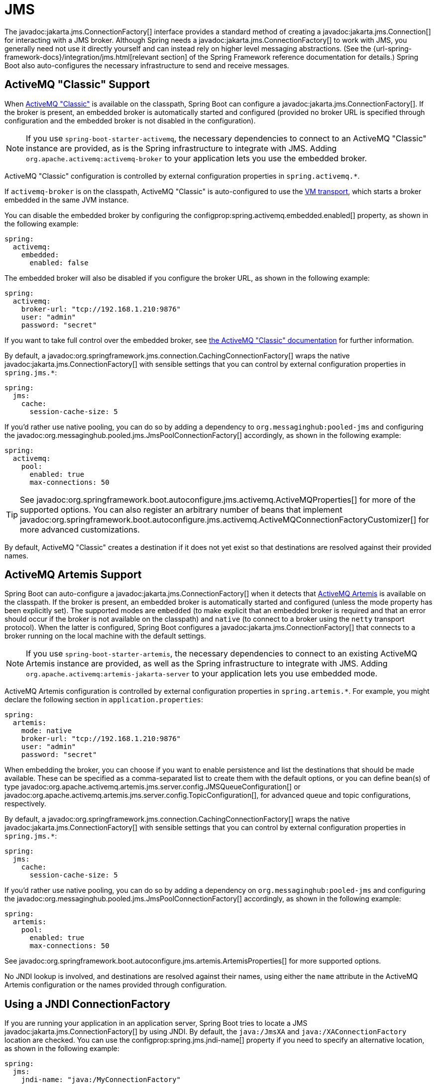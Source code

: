 [[messaging.jms]]
= JMS

The javadoc:jakarta.jms.ConnectionFactory[] interface provides a standard method of creating a javadoc:jakarta.jms.Connection[] for interacting with a JMS broker.
Although Spring needs a javadoc:jakarta.jms.ConnectionFactory[] to work with JMS, you generally need not use it directly yourself and can instead rely on higher level messaging abstractions.
(See the {url-spring-framework-docs}/integration/jms.html[relevant section] of the Spring Framework reference documentation for details.)
Spring Boot also auto-configures the necessary infrastructure to send and receive messages.



[[messaging.jms.activemq]]
== ActiveMQ "Classic" Support

When https://activemq.apache.org/components/classic[ActiveMQ "Classic"] is available on the classpath, Spring Boot can configure a javadoc:jakarta.jms.ConnectionFactory[].
If the broker is present, an embedded broker is automatically started and configured (provided no broker URL is specified through configuration and the embedded broker is not disabled in the configuration).

NOTE: If you use `spring-boot-starter-activemq`, the necessary dependencies to connect to an ActiveMQ "Classic" instance are provided, as is the Spring infrastructure to integrate with JMS.
Adding `org.apache.activemq:activemq-broker` to your application lets you use the embedded broker.

ActiveMQ "Classic" configuration is controlled by external configuration properties in `+spring.activemq.*+`.

If `activemq-broker` is on the classpath, ActiveMQ "Classic" is auto-configured to use the https://activemq.apache.org/vm-transport-reference.html[VM transport], which starts a broker embedded in the same JVM instance.

You can disable the embedded broker by configuring the configprop:spring.activemq.embedded.enabled[] property, as shown in the following example:

[configprops,yaml]
----
spring:
  activemq:
    embedded:
      enabled: false
----

The embedded broker will also be disabled if you configure the broker URL, as shown in the following example:

[configprops,yaml]
----
spring:
  activemq:
    broker-url: "tcp://192.168.1.210:9876"
    user: "admin"
    password: "secret"
----

If you want to take full control over the embedded broker, see https://activemq.apache.org/how-do-i-embed-a-broker-inside-a-connection.html[the ActiveMQ "Classic" documentation] for further information.

By default, a javadoc:org.springframework.jms.connection.CachingConnectionFactory[] wraps the native javadoc:jakarta.jms.ConnectionFactory[] with sensible settings that you can control by external configuration properties in `+spring.jms.*+`:

[configprops,yaml]
----
spring:
  jms:
    cache:
      session-cache-size: 5
----

If you'd rather use native pooling, you can do so by adding a dependency to `org.messaginghub:pooled-jms` and configuring the javadoc:org.messaginghub.pooled.jms.JmsPoolConnectionFactory[] accordingly, as shown in the following example:

[configprops,yaml]
----
spring:
  activemq:
    pool:
      enabled: true
      max-connections: 50
----

TIP: See javadoc:org.springframework.boot.autoconfigure.jms.activemq.ActiveMQProperties[] for more of the supported options.
You can also register an arbitrary number of beans that implement javadoc:org.springframework.boot.autoconfigure.jms.activemq.ActiveMQConnectionFactoryCustomizer[] for more advanced customizations.

By default, ActiveMQ "Classic" creates a destination if it does not yet exist so that destinations are resolved against their provided names.



[[messaging.jms.artemis]]
== ActiveMQ Artemis Support

Spring Boot can auto-configure a javadoc:jakarta.jms.ConnectionFactory[] when it detects that https://activemq.apache.org/components/artemis/[ActiveMQ Artemis] is available on the classpath.
If the broker is present, an embedded broker is automatically started and configured (unless the mode property has been explicitly set).
The supported modes are `embedded` (to make explicit that an embedded broker is required and that an error should occur if the broker is not available on the classpath) and `native` (to connect to a broker using the `netty` transport protocol).
When the latter is configured, Spring Boot configures a javadoc:jakarta.jms.ConnectionFactory[] that connects to a broker running on the local machine with the default settings.

NOTE: If you use `spring-boot-starter-artemis`, the necessary dependencies to connect to an existing ActiveMQ Artemis instance are provided, as well as the Spring infrastructure to integrate with JMS.
Adding `org.apache.activemq:artemis-jakarta-server` to your application lets you use embedded mode.

ActiveMQ Artemis configuration is controlled by external configuration properties in `+spring.artemis.*+`.
For example, you might declare the following section in `application.properties`:

[configprops,yaml]
----
spring:
  artemis:
    mode: native
    broker-url: "tcp://192.168.1.210:9876"
    user: "admin"
    password: "secret"
----

When embedding the broker, you can choose if you want to enable persistence and list the destinations that should be made available.
These can be specified as a comma-separated list to create them with the default options, or you can define bean(s) of type javadoc:org.apache.activemq.artemis.jms.server.config.JMSQueueConfiguration[] or javadoc:org.apache.activemq.artemis.jms.server.config.TopicConfiguration[], for advanced queue and topic configurations, respectively.

By default, a javadoc:org.springframework.jms.connection.CachingConnectionFactory[] wraps the native javadoc:jakarta.jms.ConnectionFactory[] with sensible settings that you can control by external configuration properties in `+spring.jms.*+`:

[configprops,yaml]
----
spring:
  jms:
    cache:
      session-cache-size: 5
----

If you'd rather use native pooling, you can do so by adding a dependency on `org.messaginghub:pooled-jms` and configuring the javadoc:org.messaginghub.pooled.jms.JmsPoolConnectionFactory[] accordingly, as shown in the following example:

[configprops,yaml]
----
spring:
  artemis:
    pool:
      enabled: true
      max-connections: 50
----

See javadoc:org.springframework.boot.autoconfigure.jms.artemis.ArtemisProperties[] for more supported options.

No JNDI lookup is involved, and destinations are resolved against their names, using either the `name` attribute in the ActiveMQ Artemis configuration or the names provided through configuration.



[[messaging.jms.jndi]]
== Using a JNDI ConnectionFactory

If you are running your application in an application server, Spring Boot tries to locate a JMS javadoc:jakarta.jms.ConnectionFactory[] by using JNDI.
By default, the `java:/JmsXA` and `java:/XAConnectionFactory` location are checked.
You can use the configprop:spring.jms.jndi-name[] property if you need to specify an alternative location, as shown in the following example:

[configprops,yaml]
----
spring:
  jms:
    jndi-name: "java:/MyConnectionFactory"
----



[[messaging.jms.sending]]
== Sending a Message

Spring's javadoc:org.springframework.jms.core.JmsTemplate[] is auto-configured, and you can autowire it directly into your own beans, as shown in the following example:

include-code::MyBean[]

NOTE: javadoc:org.springframework.jms.core.JmsMessagingTemplate[] can be injected in a similar manner.
If a javadoc:org.springframework.jms.support.destination.DestinationResolver[] or a javadoc:org.springframework.jms.support.converter.MessageConverter[] bean is defined, it is associated automatically to the auto-configured javadoc:org.springframework.jms.core.JmsTemplate[].



[[messaging.jms.receiving]]
== Receiving a Message

When the JMS infrastructure is present, any bean can be annotated with javadoc:org.springframework.jms.annotation.JmsListener[format=annotation] to create a listener endpoint.
If no javadoc:org.springframework.jms.config.JmsListenerContainerFactory[] has been defined, a default one is configured automatically.
If a javadoc:org.springframework.jms.support.destination.DestinationResolver[], a javadoc:org.springframework.jms.support.converter.MessageConverter[], or a javadoc:jakarta.jms.ExceptionListener[] beans are defined, they are associated automatically with the default factory.

In most scenarios, message listener containers should be configured against the native javadoc:jakarta.jms.ConnectionFactory[].
This way each listener container has its own connection and this gives full responsibility to it in terms of local recovery.
The auto-configuration uses javadoc:org.springframework.boot.jms.ConnectionFactoryUnwrapper[] to unwrap the native connection factory from the auto-configured one.

NOTE: The auto-configuration only unwraps `CachedConnectionFactory`.

By default, the default factory is transactional.
If you run in an infrastructure where a javadoc:org.springframework.transaction.jta.JtaTransactionManager[] is present, it is associated to the listener container by default.
If not, the `sessionTransacted` flag is enabled.
In that latter scenario, you can associate your local data store transaction to the processing of an incoming message by adding javadoc:org.springframework.transaction.annotation.Transactional[format=annotation] on your listener method (or a delegate thereof).
This ensures that the incoming message is acknowledged, once the local transaction has completed.
This also includes sending response messages that have been performed on the same JMS session.

The following component creates a listener endpoint on the `someQueue` destination:

include-code::MyBean[]

TIP: See the javadoc:org.springframework.jms.annotation.EnableJms[format=annotation] API documentation for more details.

If you need to create more javadoc:org.springframework.jms.config.JmsListenerContainerFactory[] instances or if you want to override the default, Spring Boot provides a javadoc:org.springframework.boot.jms.autoconfigure.DefaultJmsListenerContainerFactoryConfigurer[] that you can use to initialize a javadoc:org.springframework.jms.config.DefaultJmsListenerContainerFactory[] with the same settings as the one that is auto-configured.

For instance, the following example exposes another factory that uses a specific javadoc:org.springframework.jms.support.converter.MessageConverter[]:

include-code::custom/MyJmsConfiguration[]

NOTE: In the example above, the customization uses javadoc:org.springframework.boot.jms.ConnectionFactoryUnwrapper[] to associate the native connection factory to the message listener container the same way the auto-configured factory does.

Then you can use the factory in any javadoc:org.springframework.jms.annotation.JmsListener[format=annotation]-annotated method as follows:

include-code::custom/MyBean[]
